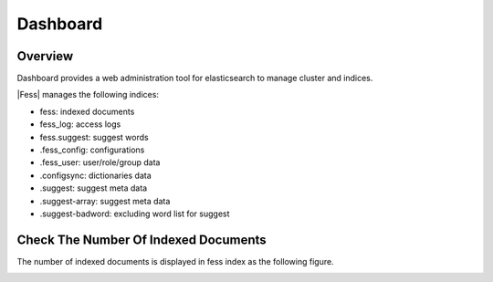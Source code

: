 ==========================
Dashboard
==========================

Overview
========

Dashboard provides a web administration tool for elasticsearch to manage cluster and indices.

|image0|

|Fess| manages the following indices:

* fess: indexed documents
* fess_log: access logs
* fess.suggest: suggest words
* .fess_config: configurations
* .fess_user: user/role/group data
* .configsync: dictionaries data
* .suggest: suggest meta data
* .suggest-array: suggest meta data
* .suggest-badword: excluding word list for suggest



Check The Number Of Indexed Documents
=====================================

The number of indexed documents is displayed in fess index as the following figure.

|image1|


.. |image0| image:: ../../../resources/images/en/10.0/admin/dashboard-1.png
.. |image1| image:: ../../../resources/images/en/10.0/admin/dashboard-2.png
